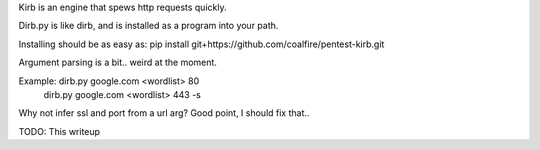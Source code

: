 Kirb is an engine that spews http requests quickly.

Dirb.py is like dirb, and is installed as a program into your path.

Installing should be as easy as: pip install git+https://github.com/coalfire/pentest-kirb.git

Argument parsing is a bit.. weird at the moment.

Example: dirb.py google.com <wordlist> 80
         dirb.py google.com <wordlist> 443 -s

Why not infer ssl and port from a url arg? Good point, I should fix that..

TODO: This writeup
